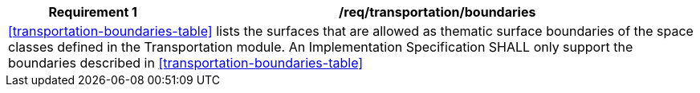 [[req_transportation_boundaries]]
[cols="2,6",options="header"]
|===
| Requirement  {counter:req-id} | /req/transportation/boundaries
2+|<<transportation-boundaries-table>> lists the surfaces that are allowed as thematic surface boundaries of the space classes defined in the Transportation module. An Implementation Specification SHALL only support the boundaries described in <<transportation-boundaries-table>>
|===
